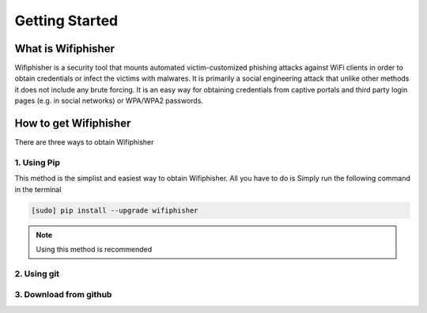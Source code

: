===============
Getting Started
===============
-------------------
What is Wifiphisher
-------------------
Wifiphisher  is a security tool that mounts automated victim-customized phishing attacks against
WiFi clients in order to obtain credentials or infect the victims with malwares. It is primarily
a social engineering attack that unlike other methods it does not include any brute forcing. It
is an easy way for obtaining credentials from captive portals and third party login pages
(e.g. in social networks) or WPA/WPA2 passwords.

----------------------
How to get Wifiphisher
----------------------
There are three ways to obtain Wifiphisher

^^^^^^^^^^^^
1. Using Pip
^^^^^^^^^^^^
This method is the simplist and easiest way to obtain Wifiphisher. All you have to do is Simply
run the following command in the terminal

.. code:: bash

 [sudo] pip install --upgrade wifiphisher

.. note::

  Using this method is recommended

^^^^^^^^^^^^
2. Using git
^^^^^^^^^^^^

^^^^^^^^^^^^^^^^^^^^^^^
3. Download from github
^^^^^^^^^^^^^^^^^^^^^^^
